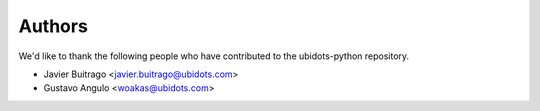 =======
Authors
=======

We'd like to thank the following people who have contributed to the
ubidots-python repository.

* Javier Buitrago <javier.buitrago@ubidots.com>
* Gustavo Angulo <woakas@ubidots.com> 
